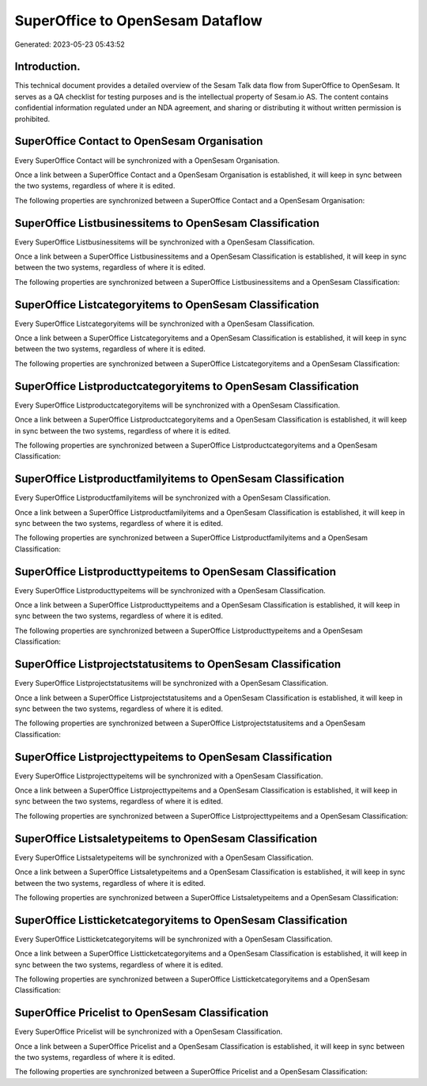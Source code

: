 =================================
SuperOffice to OpenSesam Dataflow
=================================

Generated: 2023-05-23 05:43:52

Introduction.
------------

This technical document provides a detailed overview of the Sesam Talk data flow from SuperOffice to OpenSesam. It serves as a QA checklist for testing purposes and is the intellectual property of Sesam.io AS. The content contains confidential information regulated under an NDA agreement, and sharing or distributing it without written permission is prohibited.

SuperOffice Contact to OpenSesam Organisation
---------------------------------------------
Every SuperOffice Contact will be synchronized with a OpenSesam Organisation.

Once a link between a SuperOffice Contact and a OpenSesam Organisation is established, it will keep in sync between the two systems, regardless of where it is edited.

The following properties are synchronized between a SuperOffice Contact and a OpenSesam Organisation:

.. list-table::
   :header-rows: 1

   * - SuperOffice Contact Property
     - OpenSesam Organisation Property
     - OpenSesam Data Type


SuperOffice Listbusinessitems to OpenSesam Classification
---------------------------------------------------------
Every SuperOffice Listbusinessitems will be synchronized with a OpenSesam Classification.

Once a link between a SuperOffice Listbusinessitems and a OpenSesam Classification is established, it will keep in sync between the two systems, regardless of where it is edited.

The following properties are synchronized between a SuperOffice Listbusinessitems and a OpenSesam Classification:

.. list-table::
   :header-rows: 1

   * - SuperOffice Listbusinessitems Property
     - OpenSesam Classification Property
     - OpenSesam Data Type


SuperOffice Listcategoryitems to OpenSesam Classification
---------------------------------------------------------
Every SuperOffice Listcategoryitems will be synchronized with a OpenSesam Classification.

Once a link between a SuperOffice Listcategoryitems and a OpenSesam Classification is established, it will keep in sync between the two systems, regardless of where it is edited.

The following properties are synchronized between a SuperOffice Listcategoryitems and a OpenSesam Classification:

.. list-table::
   :header-rows: 1

   * - SuperOffice Listcategoryitems Property
     - OpenSesam Classification Property
     - OpenSesam Data Type


SuperOffice Listproductcategoryitems to OpenSesam Classification
----------------------------------------------------------------
Every SuperOffice Listproductcategoryitems will be synchronized with a OpenSesam Classification.

Once a link between a SuperOffice Listproductcategoryitems and a OpenSesam Classification is established, it will keep in sync between the two systems, regardless of where it is edited.

The following properties are synchronized between a SuperOffice Listproductcategoryitems and a OpenSesam Classification:

.. list-table::
   :header-rows: 1

   * - SuperOffice Listproductcategoryitems Property
     - OpenSesam Classification Property
     - OpenSesam Data Type


SuperOffice Listproductfamilyitems to OpenSesam Classification
--------------------------------------------------------------
Every SuperOffice Listproductfamilyitems will be synchronized with a OpenSesam Classification.

Once a link between a SuperOffice Listproductfamilyitems and a OpenSesam Classification is established, it will keep in sync between the two systems, regardless of where it is edited.

The following properties are synchronized between a SuperOffice Listproductfamilyitems and a OpenSesam Classification:

.. list-table::
   :header-rows: 1

   * - SuperOffice Listproductfamilyitems Property
     - OpenSesam Classification Property
     - OpenSesam Data Type


SuperOffice Listproducttypeitems to OpenSesam Classification
------------------------------------------------------------
Every SuperOffice Listproducttypeitems will be synchronized with a OpenSesam Classification.

Once a link between a SuperOffice Listproducttypeitems and a OpenSesam Classification is established, it will keep in sync between the two systems, regardless of where it is edited.

The following properties are synchronized between a SuperOffice Listproducttypeitems and a OpenSesam Classification:

.. list-table::
   :header-rows: 1

   * - SuperOffice Listproducttypeitems Property
     - OpenSesam Classification Property
     - OpenSesam Data Type


SuperOffice Listprojectstatusitems to OpenSesam Classification
--------------------------------------------------------------
Every SuperOffice Listprojectstatusitems will be synchronized with a OpenSesam Classification.

Once a link between a SuperOffice Listprojectstatusitems and a OpenSesam Classification is established, it will keep in sync between the two systems, regardless of where it is edited.

The following properties are synchronized between a SuperOffice Listprojectstatusitems and a OpenSesam Classification:

.. list-table::
   :header-rows: 1

   * - SuperOffice Listprojectstatusitems Property
     - OpenSesam Classification Property
     - OpenSesam Data Type


SuperOffice Listprojecttypeitems to OpenSesam Classification
------------------------------------------------------------
Every SuperOffice Listprojecttypeitems will be synchronized with a OpenSesam Classification.

Once a link between a SuperOffice Listprojecttypeitems and a OpenSesam Classification is established, it will keep in sync between the two systems, regardless of where it is edited.

The following properties are synchronized between a SuperOffice Listprojecttypeitems and a OpenSesam Classification:

.. list-table::
   :header-rows: 1

   * - SuperOffice Listprojecttypeitems Property
     - OpenSesam Classification Property
     - OpenSesam Data Type


SuperOffice Listsaletypeitems to OpenSesam Classification
---------------------------------------------------------
Every SuperOffice Listsaletypeitems will be synchronized with a OpenSesam Classification.

Once a link between a SuperOffice Listsaletypeitems and a OpenSesam Classification is established, it will keep in sync between the two systems, regardless of where it is edited.

The following properties are synchronized between a SuperOffice Listsaletypeitems and a OpenSesam Classification:

.. list-table::
   :header-rows: 1

   * - SuperOffice Listsaletypeitems Property
     - OpenSesam Classification Property
     - OpenSesam Data Type


SuperOffice Listticketcategoryitems to OpenSesam Classification
---------------------------------------------------------------
Every SuperOffice Listticketcategoryitems will be synchronized with a OpenSesam Classification.

Once a link between a SuperOffice Listticketcategoryitems and a OpenSesam Classification is established, it will keep in sync between the two systems, regardless of where it is edited.

The following properties are synchronized between a SuperOffice Listticketcategoryitems and a OpenSesam Classification:

.. list-table::
   :header-rows: 1

   * - SuperOffice Listticketcategoryitems Property
     - OpenSesam Classification Property
     - OpenSesam Data Type


SuperOffice Pricelist to OpenSesam Classification
-------------------------------------------------
Every SuperOffice Pricelist will be synchronized with a OpenSesam Classification.

Once a link between a SuperOffice Pricelist and a OpenSesam Classification is established, it will keep in sync between the two systems, regardless of where it is edited.

The following properties are synchronized between a SuperOffice Pricelist and a OpenSesam Classification:

.. list-table::
   :header-rows: 1

   * - SuperOffice Pricelist Property
     - OpenSesam Classification Property
     - OpenSesam Data Type


